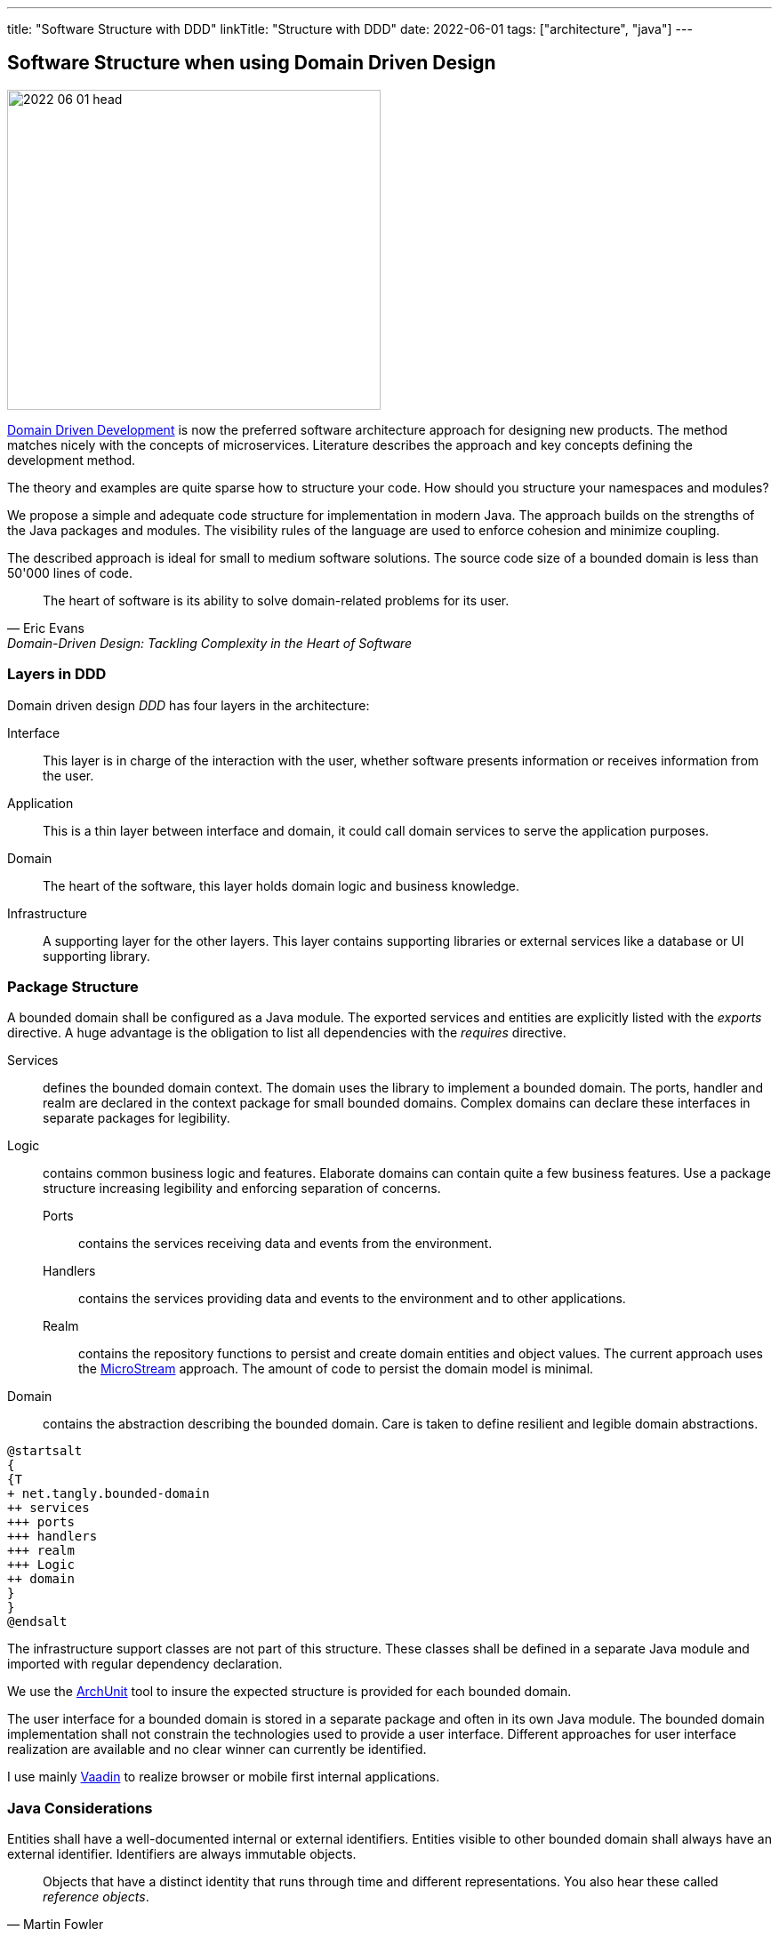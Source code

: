 ---
title: "Software Structure with DDD"
linkTitle: "Structure with DDD"
date: 2022-06-01
tags: ["architecture", "java"]
---

== Software Structure when using Domain Driven Design
:author: Marcel Baumann
:email: <marcel.baumann@tangly.net>
:homepage: https://www.tangly.net/
:company: https://www.tangly.net/[tangly llc]

image::2022-06-01-head.jpg[width=420,height=360,role=left]
https://en.wikipedia.org/wiki/Domain-driven_design[Domain Driven Development] is now the preferred software architecture approach for designing new products.
The method matches nicely with the concepts of microservices.
Literature describes the approach and key concepts defining the development method.

The theory and examples are quite sparse how to structure your code.
How should you structure your namespaces and modules?

We propose a simple and adequate code structure for implementation in modern Java.
The approach builds on the strengths of the Java packages and modules.
The visibility rules of the language are used to enforce cohesion and minimize coupling.

The described approach is ideal for small to medium software solutions.
The source code size of a bounded domain is less than 50'000 lines of code.

[cite,Eric Evans,Domain-Driven Design: Tackling Complexity in the Heart of Software]
____
The heart of software is its ability to solve domain-related problems for its user.
____

=== Layers in DDD

Domain driven design _DDD_ has four layers in the architecture:

Interface::
This layer is in charge of the interaction with the user, whether software presents information or receives information from the user.
Application::
This is a thin layer between interface and domain, it could call domain services to serve the application purposes.
Domain::
The heart of the software, this layer holds domain logic and business knowledge.
Infrastructure::
A supporting layer for the other layers.
This layer contains supporting libraries or external services like a database or UI supporting library.

=== Package Structure

A bounded domain shall be configured as a Java module.
The exported services and entities are explicitly listed with the _exports_ directive.
A huge advantage is the obligation to list all dependencies with the _requires_ directive.

Services::
defines the bounded domain context.
The domain uses the library to implement a bounded domain.
The ports, handler and realm are declared in the context package for small bounded domains.
Complex domains can declare these interfaces in separate packages for legibility.
Logic::
contains common business logic and features.
Elaborate domains can contain quite a few business features.
Use a package structure increasing legibility and enforcing separation of concerns.
Ports:::
contains the services receiving data and events from the environment.
Handlers:::
contains the services providing data and events to the environment and to other applications.
Realm:::
contains the repository functions to persist and create domain entities and object values.
The current approach uses the https://microstream.one/[MicroStream] approach.
The amount of code to persist the domain model is minimal.
Domain::
contains the abstraction describing the bounded domain.
Care is taken to define resilient and legible domain abstractions.

[plantuml,bounded-domain-structure,svg]
....
@startsalt
{
{T
+ net.tangly.bounded-domain
++ services
+++ ports
+++ handlers
+++ realm
+++ Logic
++ domain
}
}
@endsalt
....

The infrastructure support classes are not part of this structure.
These classes shall be defined in a separate Java module and imported with regular dependency declaration.

We use the https://www.archunit.org/[ArchUnit] tool to insure the expected structure is provided for each bounded domain.

The user interface for a bounded domain is stored in a separate package and often in its own Java module.
The bounded domain implementation shall not constrain the technologies used to provide a user interface.
Different approaches for user interface realization are available and no clear winner can currently be identified.

I use mainly https://www.vaadin.com[Vaadin] to realize browser or mobile first internal applications.

=== Java Considerations

Entities shall have a well-documented internal or external identifiers.
Entities visible to other bounded domain shall always have an external identifier.
Identifiers are always immutable objects.

[cite,Martin Fowler]
____
Objects that have a distinct identity that runs through time and different representations.
You also hear these called _reference objects_.
____

Value objects shall be expressed as Java value types.
Record construct is the preferred way to model a value object in Java.
The record concept provides the expected _equals(Object)_ behavior.

[cite,Martin Fowler]
____
Objects that matter only as the combination of their attributes.
Two value objects with the same values for all their attributes are considered equal.
____

An aggregate is a set of Entities and Value Objects that do not make sense alone.
Every aggregate has a root entity, which will be responsible for providing all methods involving business rules that will modify its child entities.
The first rule is that aggregates reference each other by identity instead of object references.
Aggregates shall be constructed with the help of factory patterns such as factory method, abstract factory, or builder.

[cite,Martin Fowler]
____
A DDD aggregate is a cluster of domain objects that can be treated as a single unit.
An example may be an order and its line-items, these will be separate objects.
Tt is useful to treat the order together with its line items as a single aggregate.
____

Rich domains are models that have full control of their data and do not rely on external objects to manipulate them.
Anemic domains are models that rely on other classes to validate their data.
Anemic domains are a smell in the domain driven design world.

Services should be pure functions and be stateless.

[cite]
____
Pure functions are functions (or methods) that do not change the value of any object outside it.
It avoids side effects and guaranteeing the same output for certain inputs, ie it needs to be completely deterministic.
____

=== Architecture Integrity

A Bounded Context is a logical boundary of a domain where particular terms and rules apply consistently.
Inside this boundary, all terms, definitions, and concepts form the Ubiquitous Language.

The Java Platform Module System (JPMS) encourages to build more reliable and strongly encapsulated modules.
As a result, these features can help to isolate our contexts and establish clear boundaries.

A bounded domain is implemented as a Java module.

The domain internal layered architecture is verified with https://www.archunit.org/[ArchUnit] custom validation rules.
The rules are coded as unit tests and are processed in the continuous integration pipeline.

The advantages of the architecture are

* The whole company talking the same ubiquitous language, reduced risk of misunderstandings.
Everyone needs to be aligned, both in vocabulary and ownership of the components.
The engineers have common understanding and coding guidelines to realize the layers inside a bounded domain.
* You have a segregated architecture defining a modular monolith application.
* Smaller and well-defined components are easier to maintain.
Your services are independent and can more easily be refactored.
* Development scalability is implicitly provided.
Teams can develop simulaneoulsy and independantly bounded domain features.

=== Bounded Domain Releations

There are five main types of relationships between Bounded Contexts:

Partnership::
a relationship between two contexts that cooperates to align the two teams with dependent goals
Shared Kernel::
a kind of relationship when common parts of several contexts are extracted to another context/module to reduce code duplication
Customer-supplier::
a connection between two contexts, where one context (upstream) produces data, and the other (downstream) consume it.
In this relationship, both sides are interested in establishing the best possible communication
Conformist::
this relationship also has upstream and downstream, however, downstream always conforms to the upstream’s APIs
Anti-corruption layer::
this type of relationship is widely used for legacy systems to adapt them to a new architecture and gradually migrate from the legacy codebase.
The protection layer acts as an adapter to translate data from the upstream and protect from undesired changes

=== Lessons Learnt

Great technologies, programming languages and tools are used when building software appliations.
That is good and right.
But unfortunately, it is often lost that the decisive factor for the success of a project is not the technology, but the solution.
In order to be able to understand the subject matter or domain, we need a common language with the domain experts and users.
If we do not map the technical model in the software and its architecture, it will not help our users in their work.
As a computer scientist, it is easy to fall into the trap of focusing on technology instead of specialist knowledge
footnoote:[In the modern trend of technology driven curriculum this dreadful approach is often encountered].
The principle of bounded contexts from DDD can help us here.

[cite,Stefan Tilkov,2021]
____
Domain-driven design (DDD) is a useful approach that provides excellent guidelines for modeling and building systems, but it is a means to an end, not an end in itself.
While the concepts are valid, you lose a lot if you limit yourself to using them only: There actually is a life beyond DDD.
____

[bibliography]
=== Literature

* [[[domaindrivendesign, 1]]] Domain-Driven Design: Tackling Complexity in the Heart of Software.
Eric Evans.
Addison-Wesley. 2004.
* [[[implmentingddd, 2]]] Implementing Domain-Driven Design.
Vernon Vaughn.
Addison-Wesley. 2013.
* [[[ddddistilled, 3]]] Domain-Driven Design Distilled.
Vernon Vaughn.
Addison-Wesley. 2016.
